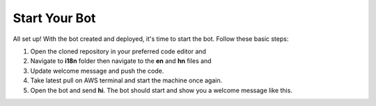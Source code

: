 Start Your Bot
====================

All set up! With the bot created and deployed, it's time to start the bot. Follow these basic steps:

1. Open the cloned repository in your preferred code editor and 
2. Navigate to **i18n** folder then navigate to the **en** and **hn** files and 
3. Update welcome message and push the code.
4. Take latest pull on AWS terminal and start the machine once again.
5. Open the bot and send **hi**. The bot should start and show you a welcome message like this.
   
.. image:: welcome.png
    :alt: Deployment Structure
    :width: 1300
    :height: 200
    :align: center
